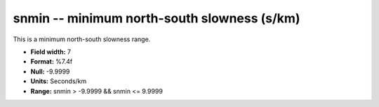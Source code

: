 .. _css3.1-snmin_attributes:

**snmin** -- minimum north-south slowness (s/km)
------------------------------------------------

This is a minimum north-south slowness range.

* **Field width:** 7
* **Format:** %7.4f
* **Null:** -9.9999
* **Units:** Seconds/km
* **Range:** snmin > -9.9999 && snmin <= 9.9999
